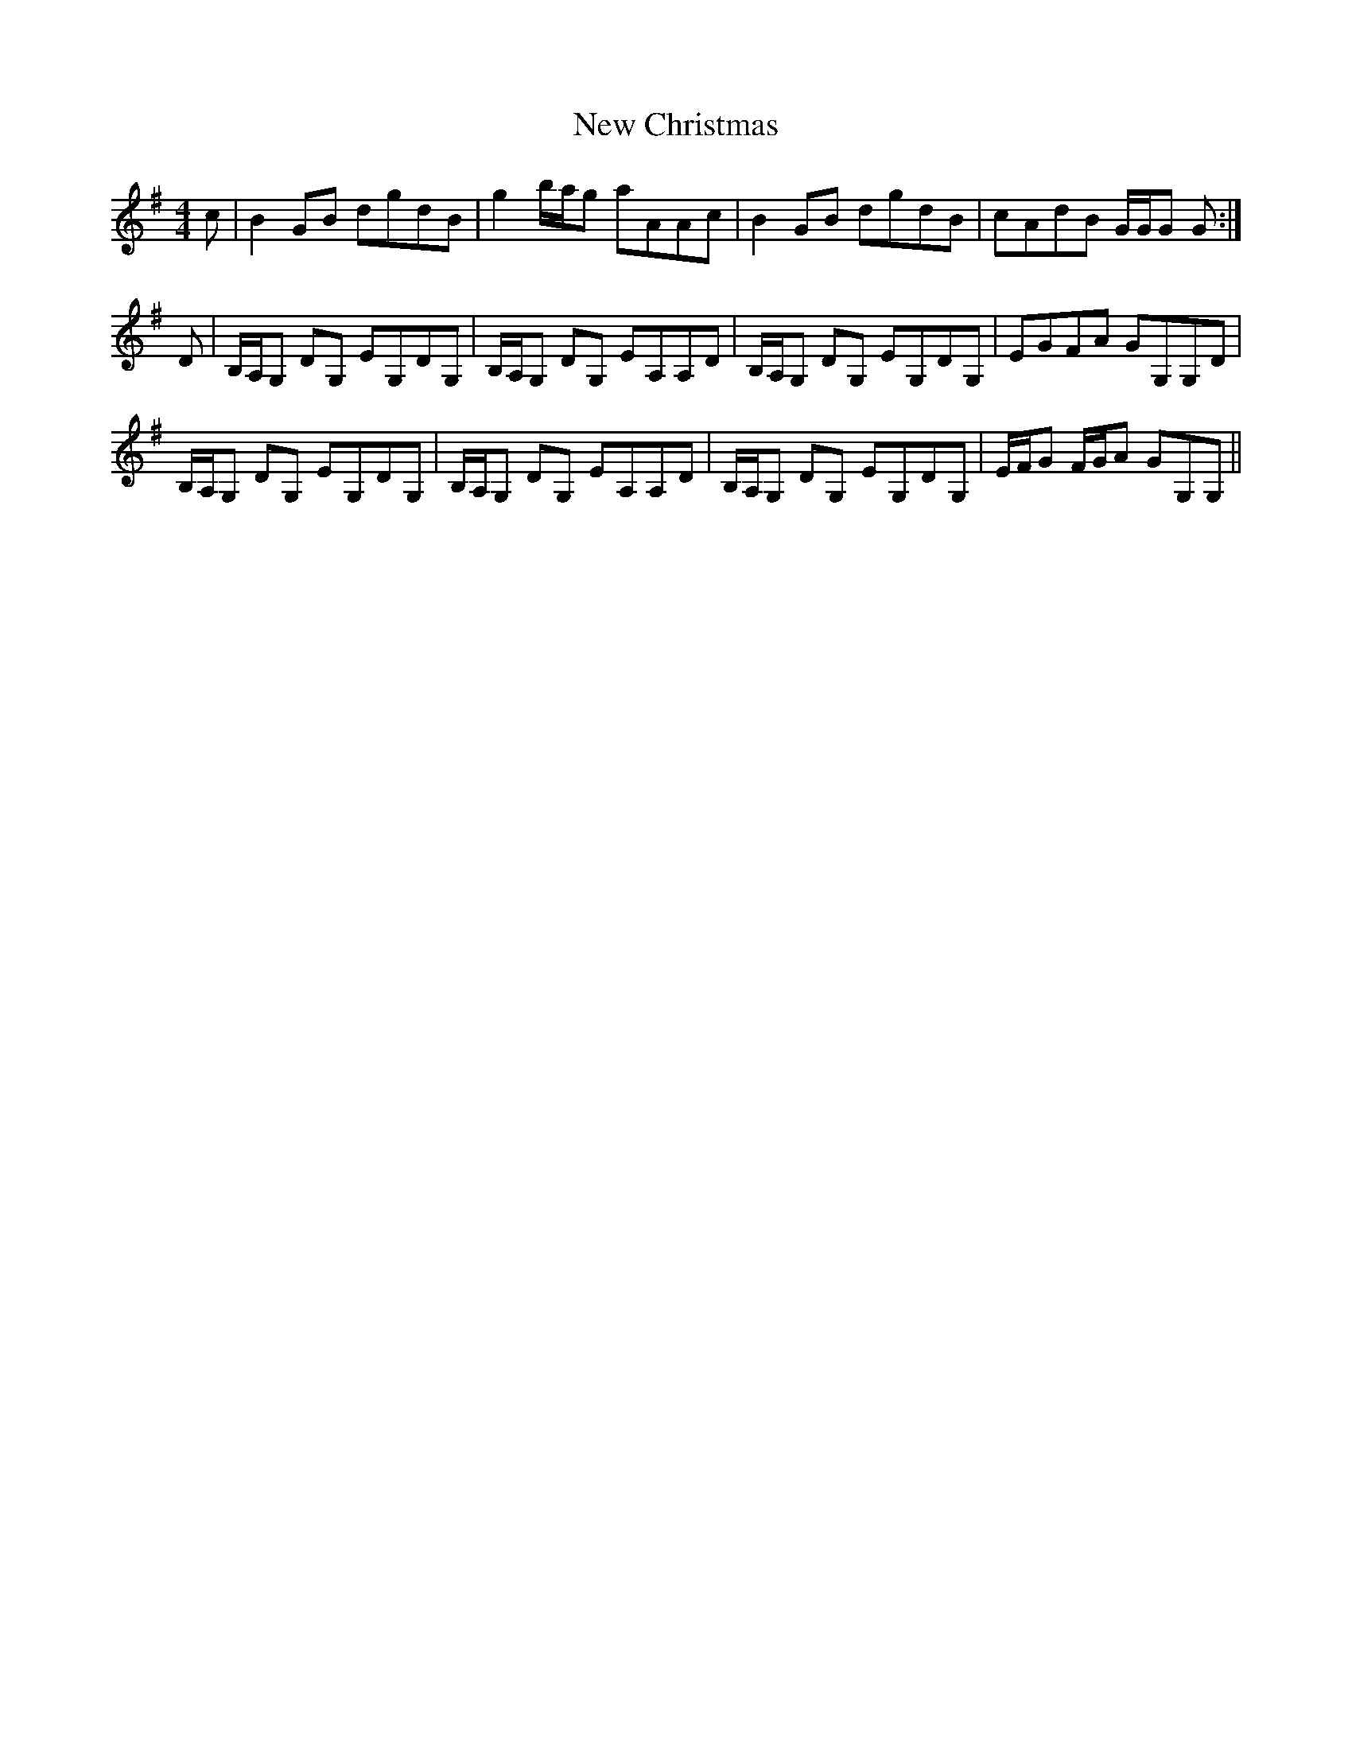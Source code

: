 X: 29189
T: New Christmas
R: reel
M: 4/4
K: Gmajor
c|B2 GB dgdB|g2 b/a/g aAAc|B2 GB dgdB|cAdB G/G/G G:|
D|B,/A,/G, DG, EG,DG,|B,/A,/G, DG, EA,A,D|B,/A,/G, DG, EG,DG,|EGFA GG,G,D|
B,/A,/G, DG, EG,DG,|B,/A,/G, DG, EA,A,D|B,/A,/G, DG, EG,DG,|E/F/G F/G/A GG,G,||

